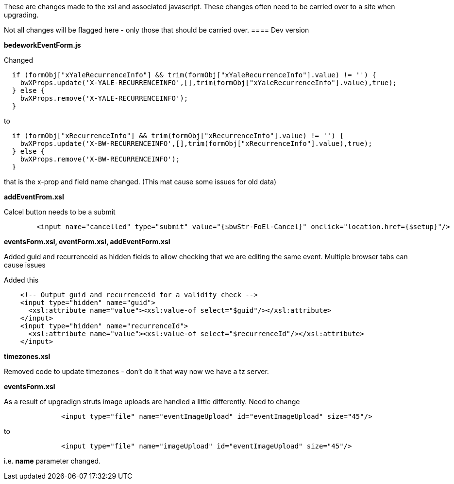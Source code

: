[[xsl-changes]]

These are changes made to the xsl and associated javascript. These  changes often need to be carried over to a site when upgrading.

Not all changes will be flagged here - only those that should be carried over.
==== Dev version

*bedeworkEventForm.js*

Changed
----
  if (formObj["xYaleRecurrenceInfo"] && trim(formObj["xYaleRecurrenceInfo"].value) != '') {
    bwXProps.update('X-YALE-RECURRENCEINFO',[],trim(formObj["xYaleRecurrenceInfo"].value),true);
  } else {
    bwXProps.remove('X-YALE-RECURRENCEINFO');
  }
----
to
----
  if (formObj["xRecurrenceInfo"] && trim(formObj["xRecurrenceInfo"].value) != '') {
    bwXProps.update('X-BW-RECURRENCEINFO',[],trim(formObj["xRecurrenceInfo"].value),true);
  } else {
    bwXProps.remove('X-BW-RECURRENCEINFO');
  }
----
that is the x-prop and field name changed. (This mat cause some issues for old data)

*addEventFrom.xsl*

Calcel button needs to be a submit

----
        <input name="cancelled" type="submit" value="{$bwStr-FoEl-Cancel}" onclick="location.href={$setup}"/>
----

*eventsForm.xsl, eventForm.xsl, addEventForm.xsl*

Added guid and recurrenceid as hidden fields to allow checking that we are editing the same event. Multiple browser tabs can cause issues

Added this
----
    <!-- Output guid and recurrenceid for a validity check -->
    <input type="hidden" name="guid">
      <xsl:attribute name="value"><xsl:value-of select="$guid"/></xsl:attribute>
    </input>
    <input type="hidden" name="recurrenceId">
      <xsl:attribute name="value"><xsl:value-of select="$recurrenceId"/></xsl:attribute>
    </input>
----

*timezones.xsl*

Removed code to update timezones - don't do it that way now we have a tz server.

*eventsForm.xsl*

As a result of upgradign struts image uploads are handled a little differently. Need to change

----
              <input type="file" name="eventImageUpload" id="eventImageUpload" size="45"/>
----
to
----
              <input type="file" name="imageUpload" id="eventImageUpload" size="45"/>
----
i.e. *name* parameter changed.
